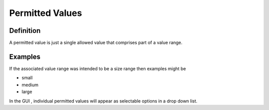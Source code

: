 .. _permittedvalue:
Permitted Values
================

Definition
----------

A permitted value is just a single allowed value that comprises part of a value range.

Examples
--------

If the associated value range was intended to be a size range then examples might be

* small
* medium
* large

In the GUI , individual permitted values will appear as selectable options in a drop down list.

 

